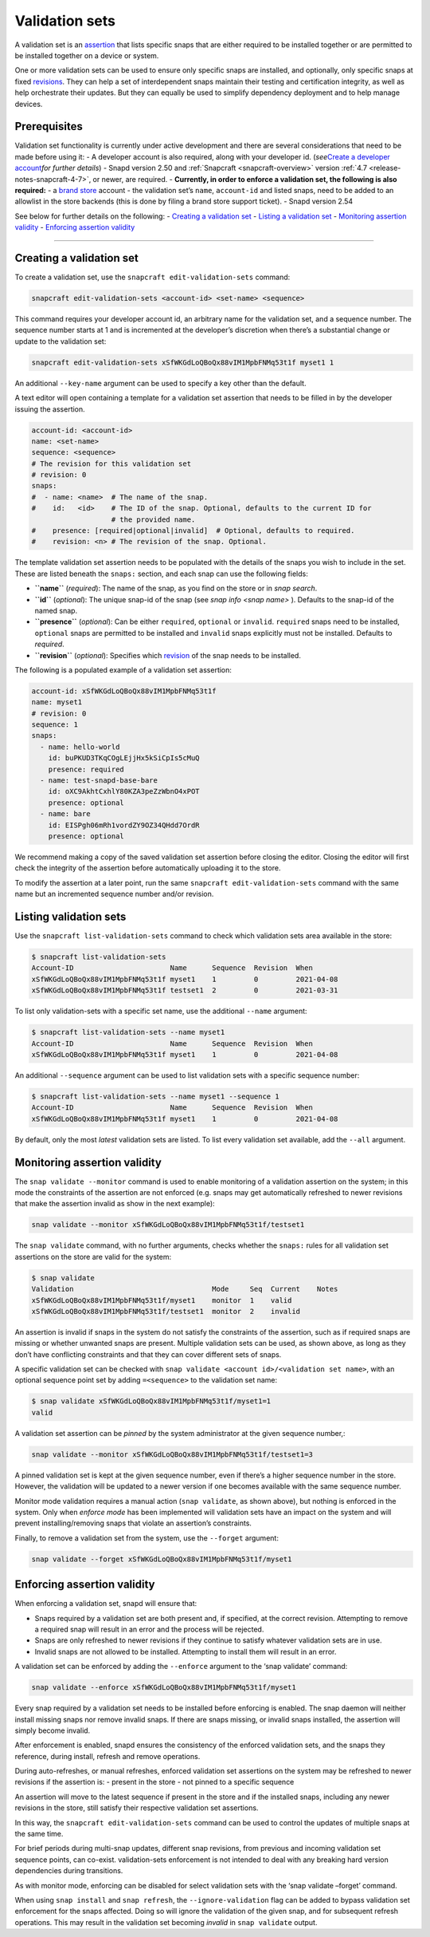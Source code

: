 .. 23801.md

.. _validation-sets:

Validation sets
===============

A validation set is an `assertion <https://snapcraft.io/docs/assertions>`__ that lists specific snaps that are either required to be installed together or are permitted to be installed together on a device or system.

One or more validation sets can be used to ensure only specific snaps are installed, and optionally, only specific snaps at fixed `revisions <glossary.md#validation-sets-heading--revision>`__. They can help a set of interdependent snaps maintain their testing and certification integrity, as well as help orchestrate their updates. But they can equally be used to simplify dependency deployment and to help manage devices.

Prerequisites
-------------

Validation set functionality is currently under active development and there are several considerations that need to be made before using it: - A developer account is also required, along with your developer id. (*see*\ `Create a developer account <create-a-developer-account.md#validation-sets-heading--developer-id>`__\ *for further details*) - Snapd version 2.50 and :ref:`Snapcraft <snapcraft-overview>` version :ref:`4.7 <release-notes-snapcraft-4-7>`, or newer, are required. - **Currently, in order to enforce a validation set, the following is also required:** - a `brand store <glossary.md#validation-sets-heading--brand-store>`__ account - the validation set’s ``name``, ``account-id`` and listed snaps, need to be added to an allowlist in the store backends (this is done by filing a brand store support ticket). - Snapd version 2.54

See below for further details on the following: - `Creating a validation set <validation-sets-heading--creating_>`__ - `Listing a validation set <validation-sets-heading--listing_>`__ - `Monitoring assertion validity <validation-sets-heading--using_>`__ - `Enforcing assertion validity <validation-sets-heading--enforcing_>`__

--------------


.. _validation-sets-heading--creating:

Creating a validation set
-------------------------

To create a validation set, use the ``snapcraft edit-validation-sets`` command:

.. code:: bash

   snapcraft edit-validation-sets <account-id> <set-name> <sequence>

This command requires your developer account id, an arbitrary name for the validation set, and a sequence number. The sequence number starts at 1 and is incremented at the developer’s discretion when there’s a substantial change or update to the validation set:

.. code:: bash

   snapcraft edit-validation-sets xSfWKGdLoQBoQx88vIM1MpbFNMq53t1f myset1 1

An additional ``--key-name`` argument can be used to specify a key other than the default.

A text editor will open containing a template for a validation set assertion that needs to be filled in by the developer issuing the assertion.

.. code:: yaml

   account-id: <account-id>
   name: <set-name>
   sequence: <sequence>
   # The revision for this validation set
   # revision: 0
   snaps:
   #  - name: <name>  # The name of the snap.
   #    id:   <id>    # The ID of the snap. Optional, defaults to the current ID for
                      # the provided name.
   #    presence: [required|optional|invalid]  # Optional, defaults to required.
   #    revision: <n> # The revision of the snap. Optional.



The template validation set assertion needs to be populated with the details of the snaps you wish to include in the set. These are listed beneath the ``snaps:`` section, and each snap can use the following fields:

-  **``name``** (*required*): The name of the snap, as you find on the store or in *snap search*.
-  **``id``** (*optional*): The unique snap-id of the snap (see *snap info <snap name>* ). Defaults to the snap-id of the named snap.
-  **``presence``** (*optional*): Can be either ``required``, ``optional`` or ``invalid``. ``required`` snaps need to be installed, ``optional`` snaps are permitted to be installed and ``invalid`` snaps explicitly must not be installed. Defaults to *required*.
-  **``revision``** (*optional*): Specifies which `revision <glossary.md#validation-sets-heading--revision>`__ of the snap needs to be installed.

The following is a populated example of a validation set assertion:

.. code:: yaml

   account-id: xSfWKGdLoQBoQx88vIM1MpbFNMq53t1f
   name: myset1
   # revision: 0
   sequence: 1
   snaps:
     - name: hello-world
       id: buPKUD3TKqCOgLEjjHx5kSiCpIs5cMuQ
       presence: required
     - name: test-snapd-base-bare
       id: oXC9AkhtCxhlY80KZA3peZzWbnO4xPOT
       presence: optional
     - name: bare
       id: EISPgh06mRh1vordZY9OZ34QHdd7OrdR
       presence: optional

We recommend making a copy of the saved validation set assertion before closing the editor. Closing the editor will first check the integrity of the assertion before automatically uploading it to the store.

To modify the assertion at a later point, run the same ``snapcraft edit-validation-sets`` command with the same name but an incremented sequence number and/or revision.


.. _validation-sets-heading--listing:

Listing validation sets
-----------------------

Use the ``snapcraft list-validation-sets`` command to check which validation sets area available in the store:

.. code:: bash

   $ snapcraft list-validation-sets
   Account-ID                       Name      Sequence  Revision  When
   xSfWKGdLoQBoQx88vIM1MpbFNMq53t1f myset1    1         0         2021-04-08
   xSfWKGdLoQBoQx88vIM1MpbFNMq53t1f testset1  2         0         2021-03-31

To list only validation-sets with a specific set name, use the additional ``--name`` argument:

.. code:: bash

   $ snapcraft list-validation-sets --name myset1
   Account-ID                       Name      Sequence  Revision  When
   xSfWKGdLoQBoQx88vIM1MpbFNMq53t1f myset1    1         0         2021-04-08

An additional ``--sequence`` argument can be used to list validation sets with a specific sequence number:

.. code:: bash

   $ snapcraft list-validation-sets --name myset1 --sequence 1
   Account-ID                       Name      Sequence  Revision  When
   xSfWKGdLoQBoQx88vIM1MpbFNMq53t1f myset1    1         0         2021-04-08

By default, only the most *latest* validation sets are listed. To list every validation set available, add the ``--all`` argument.


.. _validation-sets-heading--using:

Monitoring assertion validity
-----------------------------

The ``snap validate --monitor`` command is used to enable monitoring of a validation assertion on the system; in this mode the constraints of the assertion are not enforced (e.g. snaps may get automatically refreshed to newer revisions that make the assertion invalid as show in the next example):

.. code:: bash

   snap validate --monitor xSfWKGdLoQBoQx88vIM1MpbFNMq53t1f/testset1

The ``snap validate`` command, with no further arguments, checks whether the ``snaps:`` rules for all validation set assertions on the store are valid for the system:

.. code:: bash

   $ snap validate
   Validation                                 Mode     Seq  Current    Notes
   xSfWKGdLoQBoQx88vIM1MpbFNMq53t1f/myset1    monitor  1    valid
   xSfWKGdLoQBoQx88vIM1MpbFNMq53t1f/testset1  monitor  2    invalid

An assertion is invalid if snaps in the system do not satisfy the constraints of the assertion, such as if required snaps are missing or whether unwanted snaps are present. Multiple validation sets can be used, as shown above, as long as they don’t have conflicting constraints and that they can cover different sets of snaps.

A specific validation set can be checked with ``snap validate <account id>/<validation set name>``, with an optional sequence point set by adding ``=<sequence>`` to the validation set name:

.. code:: bash

   $ snap validate xSfWKGdLoQBoQx88vIM1MpbFNMq53t1f/myset1=1
   valid

A validation set assertion can be *pinned* by the system administrator at the given sequence number,:

.. code:: bash

   snap validate --monitor xSfWKGdLoQBoQx88vIM1MpbFNMq53t1f/testset1=3

A pinned validation set is kept at the given sequence number, even if there’s a higher sequence number in the store. However, the validation will be updated to a newer version if one becomes available with the same sequence number.

Monitor mode validation requires a manual action (``snap validate``, as shown above), but nothing is enforced in the system. Only when *enforce mode* has been implemented will validation sets have an impact on the system and will prevent installing/removing snaps that violate an assertion’s constraints.

Finally, to remove a validation set from the system, use the ``--forget`` argument:

.. code:: bash

   snap validate --forget xSfWKGdLoQBoQx88vIM1MpbFNMq53t1f/myset1


.. _validation-sets-heading--enforcing:

Enforcing assertion validity
----------------------------

When enforcing a validation set, snapd will ensure that:

-  Snaps required by a validation set are both present and, if specified, at the correct revision. Attempting to remove a required snap will result in an error and the process will be rejected.
-  Snaps are only refreshed to newer revisions if they continue to satisfy whatever validation sets are in use.
-  Invalid snaps are not allowed to be installed. Attempting to install them will result in an error.

A validation set can be enforced by adding the ``--enforce`` argument to the ‘snap validate’ command:

.. code:: bash

   snap validate --enforce xSfWKGdLoQBoQx88vIM1MpbFNMq53t1f/myset1

Every snap required by a validation set needs to be installed before enforcing is enabled. The snap daemon will neither install missing snaps nor remove invalid snaps. If there are snaps missing, or invalid snaps installed, the assertion will simply become invalid.

After enforcement is enabled, snapd ensures the consistency of the enforced validation sets, and the snaps they reference, during install, refresh and remove operations.

During auto-refreshes, or manual refreshes, enforced validation set assertions on the system may be refreshed to newer revisions if the assertion is: - present in the store - not pinned to a specific sequence

An assertion will move to the latest sequence if present in the store and if the installed snaps, including any newer revisions in the store, still satisfy their respective validation set assertions.

In this way, the ``snapcraft edit-validation-sets`` command can be used to control the updates of multiple snaps at the same time.

For brief periods during multi-snap updates, different snap revisions, from previous and incoming validation set sequence points, can co-exist. validation-sets enforcement is not intended to deal with any breaking hard version dependencies during transitions.

As with monitor mode, enforcing can be disabled for select validation sets with the ‘snap validate –forget’ command.

When using ``snap install`` and ``snap refresh``, the ``--ignore-validation`` flag can be added to bypass validation set enforcement for the snaps affected. Doing so will ignore the validation of the given snap, and for subsequent refresh operations. This may result in the validation set becoming *invalid* in ``snap validate`` output.
